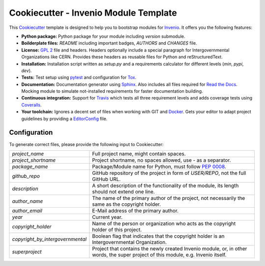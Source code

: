 ======================================
Cookiecutter - Invenio Module Template
======================================

.. image:: https://img.shields.io/travis/inveniosoftware/cookiecutter-invenio-module.svg
        :target: https://travis-ci.org/inveniosoftware/cookiecutter-invenio-module

.. image:: https://img.shields.io/github/tag/inveniosoftware/cookiecutter-invenio-module.svg
        :target: https://github.com/inveniosoftware/cookiecutter-invenio-module/releases

.. image:: https://img.shields.io/github/license/inveniosoftware/cookiecutter-invenio-module.svg
        :target: https://github.com/inveniosoftware/cookiecutter-invenio-module/blob/master/LICENSE

This `Cookiecutter <https://github.com/audreyr/cookiecutter>`_ template is
designed to help you to bootstrap modules for `Invenio
<https://github.com/inveniosoftware/invenio>`_. It offers you the following
features:

- **Python package:** Python package for your module including `version`
  submodule.
- **Boilderplate files:** `README` including important badges, `AUTHORS` and
  `CHANGES` file.
- **License:** `GPL 2 <https://www.gnu.org/licenses/gpl-2.0.html>`_ file and
  headers. Headers optionally include a special paragraph for
  Intergovernmental Organizations like CERN. Provides these headers as
  reusable files for Python and reStructuredText.
- **Installation:** Installation script written as `setup.py` and a
  requirements calculator for different levels (`min`, `pypi`, `dev`).
- **Tests:** Test setup using `pytest <http://pytest.org/latest/>`_ and
  configuration for `Tox <https://tox.readthedocs.org/en/latest/>`_.
- **Documentation:** Documentation generator using `Sphinx
  <http://sphinx-doc.org/>`_. Also includes all files required for `Read the
  Docs <https://readthedocs.org/>`_. Mocking module to simulate not-installed
  requirements for faster documentation building.
- **Continuous integration:** Support for `Travis <https://travis-ci.org/>`_
  which tests all three requirement levels and adds coverage tests using
  `Coveralls <https://coveralls.io/>`_.
- **Your toolchain:** Ignores a decent set of files when working with GIT and
  `Docker <https://www.docker.com/>`_. Gets your editor to adapt project
  guidelines by providing a `EditorConfig <http://editorconfig.org/>`_ file.

Configuration
-------------
To generate correct files, please provide the following input to Cookiecutter:

================================ =============================================
`project_name`                   Full project name, might contain spaces.
`project_shortname`              Project shortname, no spaces allowed, use `-`
                                 as a separator.
`package_name`                   Package/Module name for Python, must follow
                                 `PEP 0008 <https://www.python.org/dev/peps/
                                 pep-0008/>`_.
`github_repo`                    GitHub repository of the project in form of
                                 `USER/REPO`, not the full GitHub URL.
`description`                    A short description of the functionality of
                                 the module, its length should not extend one
                                 line.
`author_name`                    The name of the primary author of the
                                 project, not necessarily the same as the
                                 copyright holder.
`author_email`                   E-Mail address of the primary author.
`year`                           Current year.
`copyright_holder`               Name of the person or organization who acts
                                 as the copyright holder of this project.
`copyright_by_intergovernmental` Boolean flag that indicates that the
                                 copyright holder is an Intergovernmental
                                 Organization.
`superproject`                   Project that contains the newly created
                                 Invenio module, or, in other words, the
                                 super project of this module, e.g. Invenio
                                 itself.
================================ =============================================

